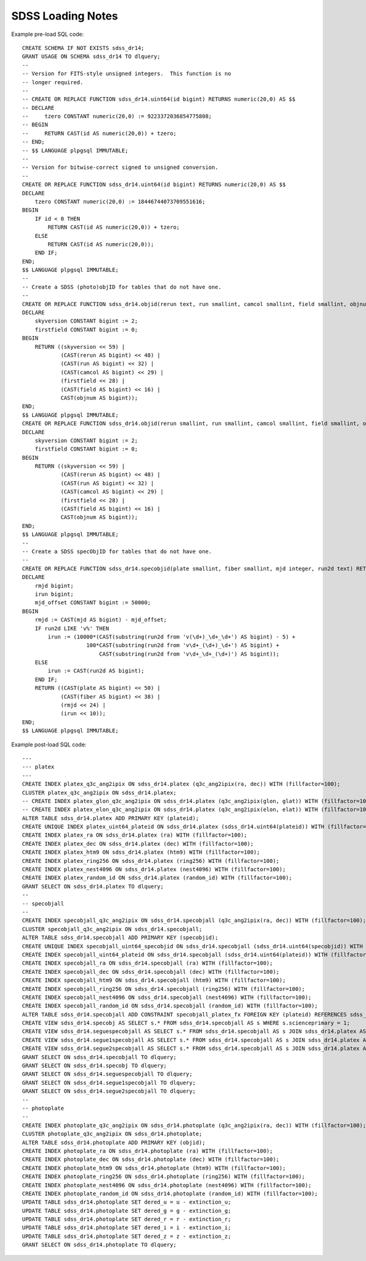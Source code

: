 ==================
SDSS Loading Notes
==================

Example pre-load SQL code::

    CREATE SCHEMA IF NOT EXISTS sdss_dr14;
    GRANT USAGE ON SCHEMA sdss_dr14 TO dlquery;
    --
    -- Version for FITS-style unsigned integers.  This function is no
    -- longer required.
    --
    -- CREATE OR REPLACE FUNCTION sdss_dr14.uint64(id bigint) RETURNS numeric(20,0) AS $$
    -- DECLARE
    --     tzero CONSTANT numeric(20,0) := 9223372036854775808;
    -- BEGIN
    --     RETURN CAST(id AS numeric(20,0)) + tzero;
    -- END;
    -- $$ LANGUAGE plpgsql IMMUTABLE;
    --
    -- Version for bitwise-correct signed to unsigned conversion.
    --
    CREATE OR REPLACE FUNCTION sdss_dr14.uint64(id bigint) RETURNS numeric(20,0) AS $$
    DECLARE
        tzero CONSTANT numeric(20,0) := 18446744073709551616;
    BEGIN
        IF id < 0 THEN
            RETURN CAST(id AS numeric(20,0)) + tzero;
        ELSE
            RETURN CAST(id AS numeric(20,0));
        END IF;
    END;
    $$ LANGUAGE plpgsql IMMUTABLE;
    --
    -- Create a SDSS (photo)objID for tables that do not have one.
    --
    CREATE OR REPLACE FUNCTION sdss_dr14.objid(rerun text, run smallint, camcol smallint, field smallint, objnum smallint) RETURNS bigint AS $$
    DECLARE
        skyversion CONSTANT bigint := 2;
        firstfield CONSTANT bigint := 0;
    BEGIN
        RETURN ((skyversion << 59) |
                (CAST(rerun AS bigint) << 48) |
                (CAST(run AS bigint) << 32) |
                (CAST(camcol AS bigint) << 29) |
                (firstfield << 28) |
                (CAST(field AS bigint) << 16) |
                CAST(objnum AS bigint));
    END;
    $$ LANGUAGE plpgsql IMMUTABLE;
    CREATE OR REPLACE FUNCTION sdss_dr14.objid(rerun smallint, run smallint, camcol smallint, field smallint, objnum smallint) RETURNS bigint AS $$
    DECLARE
        skyversion CONSTANT bigint := 2;
        firstfield CONSTANT bigint := 0;
    BEGIN
        RETURN ((skyversion << 59) |
                (CAST(rerun AS bigint) << 48) |
                (CAST(run AS bigint) << 32) |
                (CAST(camcol AS bigint) << 29) |
                (firstfield << 28) |
                (CAST(field AS bigint) << 16) |
                CAST(objnum AS bigint));
    END;
    $$ LANGUAGE plpgsql IMMUTABLE;
    --
    -- Create a SDSS specObjID for tables that do not have one.
    --
    CREATE OR REPLACE FUNCTION sdss_dr14.specobjid(plate smallint, fiber smallint, mjd integer, run2d text) RETURNS bigint AS $$
    DECLARE
        rmjd bigint;
        irun bigint;
        mjd_offset CONSTANT bigint := 50000;
    BEGIN
        rmjd := CAST(mjd AS bigint) - mjd_offset;
        IF run2d LIKE 'v%' THEN
            irun := (10000*(CAST(substring(run2d from 'v(\d+)_\d+_\d+') AS bigint) - 5) +
                        100*CAST(substring(run2d from 'v\d+_(\d+)_\d+') AS bigint) +
                            CAST(substring(run2d from 'v\d+_\d+_(\d+)') AS bigint));
        ELSE
            irun := CAST(run2d AS bigint);
        END IF;
        RETURN ((CAST(plate AS bigint) << 50) |
                (CAST(fiber AS bigint) << 38) |
                (rmjd << 24) |
                (irun << 10));
    END;
    $$ LANGUAGE plpgsql IMMUTABLE;

Example post-load SQL code::

    ---
    --- platex
    ---
    CREATE INDEX platex_q3c_ang2ipix ON sdss_dr14.platex (q3c_ang2ipix(ra, dec)) WITH (fillfactor=100);
    CLUSTER platex_q3c_ang2ipix ON sdss_dr14.platex;
    -- CREATE INDEX platex_glon_q3c_ang2ipix ON sdss_dr14.platex (q3c_ang2ipix(glon, glat)) WITH (fillfactor=100);
    -- CREATE INDEX platex_elon_q3c_ang2ipix ON sdss_dr14.platex (q3c_ang2ipix(elon, elat)) WITH (fillfactor=100);
    ALTER TABLE sdss_dr14.platex ADD PRIMARY KEY (plateid);
    CREATE UNIQUE INDEX platex_uint64_plateid ON sdss_dr14.platex (sdss_dr14.uint64(plateid)) WITH (fillfactor=100);
    CREATE INDEX platex_ra ON sdss_dr14.platex (ra) WITH (fillfactor=100);
    CREATE INDEX platex_dec ON sdss_dr14.platex (dec) WITH (fillfactor=100);
    CREATE INDEX platex_htm9 ON sdss_dr14.platex (htm9) WITH (fillfactor=100);
    CREATE INDEX platex_ring256 ON sdss_dr14.platex (ring256) WITH (fillfactor=100);
    CREATE INDEX platex_nest4096 ON sdss_dr14.platex (nest4096) WITH (fillfactor=100);
    CREATE INDEX platex_random_id ON sdss_dr14.platex (random_id) WITH (fillfactor=100);
    GRANT SELECT ON sdss_dr14.platex TO dlquery;
    --
    -- specobjall
    --
    CREATE INDEX specobjall_q3c_ang2ipix ON sdss_dr14.specobjall (q3c_ang2ipix(ra, dec)) WITH (fillfactor=100);
    CLUSTER specobjall_q3c_ang2ipix ON sdss_dr14.specobjall;
    ALTER TABLE sdss_dr14.specobjall ADD PRIMARY KEY (specobjid);
    CREATE UNIQUE INDEX specobjall_uint64_specobjid ON sdss_dr14.specobjall (sdss_dr14.uint64(specobjid)) WITH (fillfactor=100);
    CREATE INDEX specobjall_uint64_plateid ON sdss_dr14.specobjall (sdss_dr14.uint64(plateid)) WITH (fillfactor=100);
    CREATE INDEX specobjall_ra ON sdss_dr14.specobjall (ra) WITH (fillfactor=100);
    CREATE INDEX specobjall_dec ON sdss_dr14.specobjall (dec) WITH (fillfactor=100);
    CREATE INDEX specobjall_htm9 ON sdss_dr14.specobjall (htm9) WITH (fillfactor=100);
    CREATE INDEX specobjall_ring256 ON sdss_dr14.specobjall (ring256) WITH (fillfactor=100);
    CREATE INDEX specobjall_nest4096 ON sdss_dr14.specobjall (nest4096) WITH (fillfactor=100);
    CREATE INDEX specobjall_random_id ON sdss_dr14.specobjall (random_id) WITH (fillfactor=100);
    ALTER TABLE sdss_dr14.specobjall ADD CONSTRAINT specobjall_platex_fx FOREIGN KEY (plateid) REFERENCES sdss_dr14.platex (plateid);
    CREATE VIEW sdss_dr14.specobj AS SELECT s.* FROM sdss_dr14.specobjall AS s WHERE s.scienceprimary = 1;
    CREATE VIEW sdss_dr14.seguespecobjall AS SELECT s.* FROM sdss_dr14.specobjall AS s JOIN sdss_dr14.platex AS p ON s.plateid = p.plateid WHERE p.programname LIKE 'seg%';
    CREATE VIEW sdss_dr14.segue1specobjall AS SELECT s.* FROM sdss_dr14.specobjall AS s JOIN sdss_dr14.platex AS p ON s.plateid = p.plateid WHERE p.programname LIKE 'seg%' AND p.programname NOT LIKE 'segue2%';
    CREATE VIEW sdss_dr14.segue2specobjall AS SELECT s.* FROM sdss_dr14.specobjall AS s JOIN sdss_dr14.platex AS p ON s.plateid = p.plateid WHERE p.programname LIKE 'segue2%';
    GRANT SELECT ON sdss_dr14.specobjall TO dlquery;
    GRANT SELECT ON sdss_dr14.specobj TO dlquery;
    GRANT SELECT ON sdss_dr14.seguespecobjall TO dlquery;
    GRANT SELECT ON sdss_dr14.segue1specobjall TO dlquery;
    GRANT SELECT ON sdss_dr14.segue2specobjall TO dlquery;
    --
    -- photoplate
    --
    CREATE INDEX photoplate_q3c_ang2ipix ON sdss_dr14.photoplate (q3c_ang2ipix(ra, dec)) WITH (fillfactor=100);
    CLUSTER photoplate_q3c_ang2ipix ON sdss_dr14.photoplate;
    ALTER TABLE sdss_dr14.photoplate ADD PRIMARY KEY (objid);
    CREATE INDEX photoplate_ra ON sdss_dr14.photoplate (ra) WITH (fillfactor=100);
    CREATE INDEX photoplate_dec ON sdss_dr14.photoplate (dec) WITH (fillfactor=100);
    CREATE INDEX photoplate_htm9 ON sdss_dr14.photoplate (htm9) WITH (fillfactor=100);
    CREATE INDEX photoplate_ring256 ON sdss_dr14.photoplate (ring256) WITH (fillfactor=100);
    CREATE INDEX photoplate_nest4096 ON sdss_dr14.photoplate (nest4096) WITH (fillfactor=100);
    CREATE INDEX photoplate_random_id ON sdss_dr14.photoplate (random_id) WITH (fillfactor=100);
    UPDATE TABLE sdss_dr14.photoplate SET dered_u = u - extinction_u;
    UPDATE TABLE sdss_dr14.photoplate SET dered_g = g - extinction_g;
    UPDATE TABLE sdss_dr14.photoplate SET dered_r = r - extinction_r;
    UPDATE TABLE sdss_dr14.photoplate SET dered_i = i - extinction_i;
    UPDATE TABLE sdss_dr14.photoplate SET dered_z = z - extinction_z;
    GRANT SELECT ON sdss_dr14.photoplate TO dlquery;
